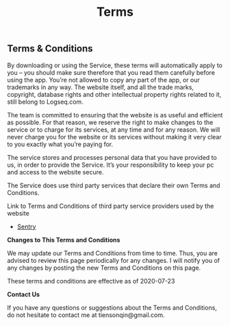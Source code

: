 #+TITLE: Terms
#+TAGS:

** *Terms & Conditions*

By downloading or using the Service, these terms will automatically apply to you – you should make sure therefore that you read them carefully before using the app. You’re not allowed to copy any part of the app, or our trademarks in any way.  The website itself, and all the trade marks, copyright, database rights and other intellectual property rights related to it, still belong to Logseq.com.

The team is committed to ensuring that the website is as useful and efficient as possible. For that reason, we reserve the right to make changes to the service or to charge for its services, at any time and for any reason. We will never charge you for the website or its services without making it very clear to you exactly what you’re paying for.

The service stores and processes personal data that you have provided to us, in order to provide the Service. It’s your responsibility to keep your pc and access to the website secure. 


The Service does use third party services that declare their own Terms and Conditions.

Link to Terms and Conditions of third party service providers used by the website

- [[https://sentry.io/terms/][Sentry]]

*Changes to This Terms and Conditions*

We may update our Terms and Conditions from time to time. Thus, you are advised to review this page periodically for any changes. I will notify you of any changes by posting the new Terms and Conditions on this page.

These terms and conditions are effective as of 2020-07-23

*Contact Us*

If you have any questions or suggestions about the Terms and Conditions, do not hesitate to contact me at tiensonqin@gmail.com.
